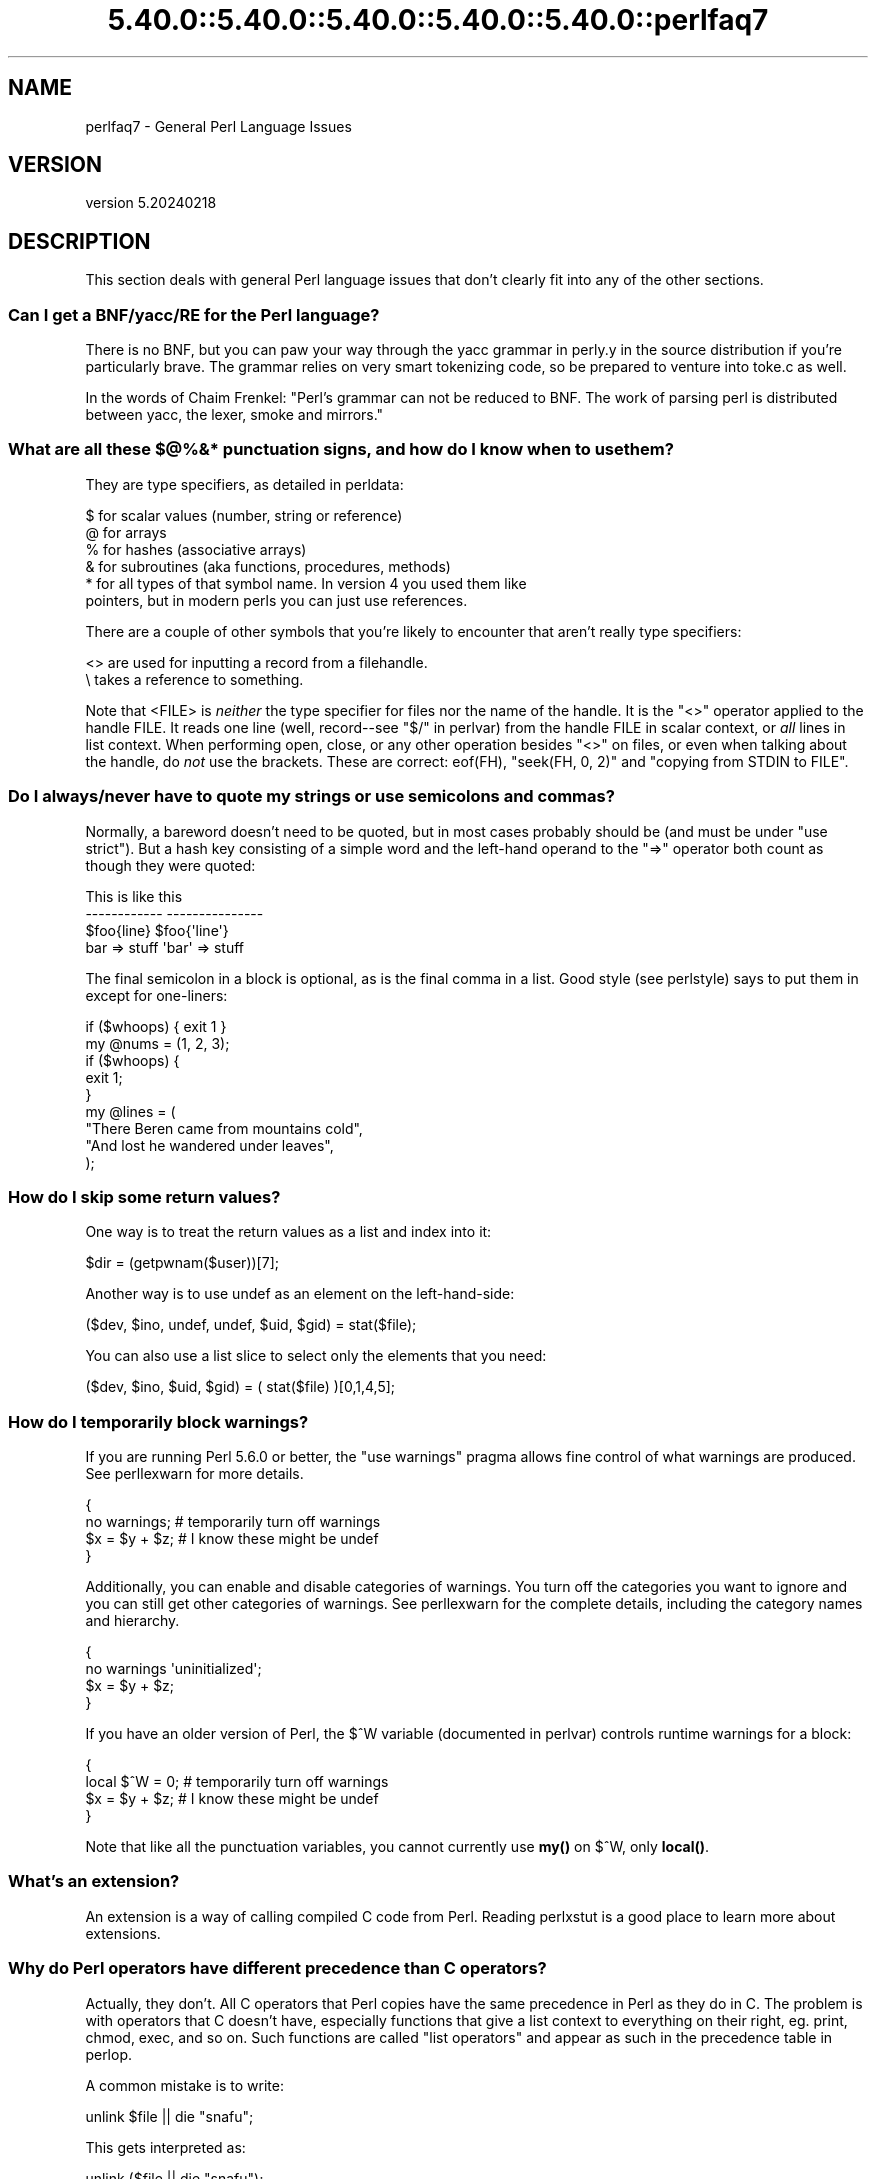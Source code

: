 .\" Automatically generated by Pod::Man 5.0102 (Pod::Simple 3.45)
.\"
.\" Standard preamble:
.\" ========================================================================
.de Sp \" Vertical space (when we can't use .PP)
.if t .sp .5v
.if n .sp
..
.de Vb \" Begin verbatim text
.ft CW
.nf
.ne \\$1
..
.de Ve \" End verbatim text
.ft R
.fi
..
.\" \*(C` and \*(C' are quotes in nroff, nothing in troff, for use with C<>.
.ie n \{\
.    ds C` ""
.    ds C' ""
'br\}
.el\{\
.    ds C`
.    ds C'
'br\}
.\"
.\" Escape single quotes in literal strings from groff's Unicode transform.
.ie \n(.g .ds Aq \(aq
.el       .ds Aq '
.\"
.\" If the F register is >0, we'll generate index entries on stderr for
.\" titles (.TH), headers (.SH), subsections (.SS), items (.Ip), and index
.\" entries marked with X<> in POD.  Of course, you'll have to process the
.\" output yourself in some meaningful fashion.
.\"
.\" Avoid warning from groff about undefined register 'F'.
.de IX
..
.nr rF 0
.if \n(.g .if rF .nr rF 1
.if (\n(rF:(\n(.g==0)) \{\
.    if \nF \{\
.        de IX
.        tm Index:\\$1\t\\n%\t"\\$2"
..
.        if !\nF==2 \{\
.            nr % 0
.            nr F 2
.        \}
.    \}
.\}
.rr rF
.\" ========================================================================
.\"
.IX Title "5.40.0::5.40.0::5.40.0::5.40.0::5.40.0::perlfaq7 3"
.TH 5.40.0::5.40.0::5.40.0::5.40.0::5.40.0::perlfaq7 3 2024-12-14 "perl v5.40.0" "Perl Programmers Reference Guide"
.\" For nroff, turn off justification.  Always turn off hyphenation; it makes
.\" way too many mistakes in technical documents.
.if n .ad l
.nh
.SH NAME
perlfaq7 \- General Perl Language Issues
.SH VERSION
.IX Header "VERSION"
version 5.20240218
.SH DESCRIPTION
.IX Header "DESCRIPTION"
This section deals with general Perl language issues that don't
clearly fit into any of the other sections.
.SS "Can I get a BNF/yacc/RE for the Perl language?"
.IX Subsection "Can I get a BNF/yacc/RE for the Perl language?"
There is no BNF, but you can paw your way through the yacc grammar in
perly.y in the source distribution if you're particularly brave. The
grammar relies on very smart tokenizing code, so be prepared to
venture into toke.c as well.
.PP
In the words of Chaim Frenkel: "Perl's grammar can not be reduced to BNF.
The work of parsing perl is distributed between yacc, the lexer, smoke
and mirrors."
.SS "What are all these $@%&* punctuation signs, and how do I know when to use them?"
.IX Subsection "What are all these $@%&* punctuation signs, and how do I know when to use them?"
They are type specifiers, as detailed in perldata:
.PP
.Vb 6
\&    $ for scalar values (number, string or reference)
\&    @ for arrays
\&    % for hashes (associative arrays)
\&    & for subroutines (aka functions, procedures, methods)
\&    * for all types of that symbol name. In version 4 you used them like
\&      pointers, but in modern perls you can just use references.
.Ve
.PP
There are a couple of other symbols that
you're likely to encounter that aren't
really type specifiers:
.PP
.Vb 2
\&    <> are used for inputting a record from a filehandle.
\&    \e  takes a reference to something.
.Ve
.PP
Note that <FILE> is \fIneither\fR the type specifier for files
nor the name of the handle. It is the \f(CW\*(C`<>\*(C'\fR operator applied
to the handle FILE. It reads one line (well, record\-\-see
"$/" in perlvar) from the handle FILE in scalar context, or \fIall\fR lines
in list context. When performing open, close, or any other operation
besides \f(CW\*(C`<>\*(C'\fR on files, or even when talking about the handle, do
\&\fInot\fR use the brackets. These are correct: \f(CWeof(FH)\fR, \f(CW\*(C`seek(FH, 0,
2)\*(C'\fR and "copying from STDIN to FILE".
.SS "Do I always/never have to quote my strings or use semicolons and commas?"
.IX Subsection "Do I always/never have to quote my strings or use semicolons and commas?"
Normally, a bareword doesn't need to be quoted, but in most cases
probably should be (and must be under \f(CW\*(C`use strict\*(C'\fR). But a hash key
consisting of a simple word and the left-hand
operand to the \f(CW\*(C`=>\*(C'\fR operator both
count as though they were quoted:
.PP
.Vb 4
\&    This                    is like this
\&    \-\-\-\-\-\-\-\-\-\-\-\-            \-\-\-\-\-\-\-\-\-\-\-\-\-\-\-
\&    $foo{line}              $foo{\*(Aqline\*(Aq}
\&    bar => stuff            \*(Aqbar\*(Aq => stuff
.Ve
.PP
The final semicolon in a block is optional, as is the final comma in a
list. Good style (see perlstyle) says to put them in except for
one-liners:
.PP
.Vb 2
\&    if ($whoops) { exit 1 }
\&    my @nums = (1, 2, 3);
\&
\&    if ($whoops) {
\&        exit 1;
\&    }
\&
\&    my @lines = (
\&        "There Beren came from mountains cold",
\&        "And lost he wandered under leaves",
\&    );
.Ve
.SS "How do I skip some return values?"
.IX Subsection "How do I skip some return values?"
One way is to treat the return values as a list and index into it:
.PP
.Vb 1
\&    $dir = (getpwnam($user))[7];
.Ve
.PP
Another way is to use undef as an element on the left-hand-side:
.PP
.Vb 1
\&    ($dev, $ino, undef, undef, $uid, $gid) = stat($file);
.Ve
.PP
You can also use a list slice to select only the elements that
you need:
.PP
.Vb 1
\&    ($dev, $ino, $uid, $gid) = ( stat($file) )[0,1,4,5];
.Ve
.SS "How do I temporarily block warnings?"
.IX Subsection "How do I temporarily block warnings?"
If you are running Perl 5.6.0 or better, the \f(CW\*(C`use warnings\*(C'\fR pragma
allows fine control of what warnings are produced.
See perllexwarn for more details.
.PP
.Vb 4
\&    {
\&        no warnings;          # temporarily turn off warnings
\&        $x = $y + $z;         # I know these might be undef
\&    }
.Ve
.PP
Additionally, you can enable and disable categories of warnings.
You turn off the categories you want to ignore and you can still
get other categories of warnings. See perllexwarn for the
complete details, including the category names and hierarchy.
.PP
.Vb 4
\&    {
\&        no warnings \*(Aquninitialized\*(Aq;
\&        $x = $y + $z;
\&    }
.Ve
.PP
If you have an older version of Perl, the \f(CW$^W\fR variable (documented
in perlvar) controls runtime warnings for a block:
.PP
.Vb 4
\&    {
\&        local $^W = 0;        # temporarily turn off warnings
\&        $x = $y + $z;         # I know these might be undef
\&    }
.Ve
.PP
Note that like all the punctuation variables, you cannot currently
use \fBmy()\fR on \f(CW$^W\fR, only \fBlocal()\fR.
.SS "What's an extension?"
.IX Subsection "What's an extension?"
An extension is a way of calling compiled C code from Perl. Reading
perlxstut is a good place to learn more about extensions.
.SS "Why do Perl operators have different precedence than C operators?"
.IX Subsection "Why do Perl operators have different precedence than C operators?"
Actually, they don't. All C operators that Perl copies have the same
precedence in Perl as they do in C. The problem is with operators that C
doesn't have, especially functions that give a list context to everything
on their right, eg. print, chmod, exec, and so on. Such functions are
called "list operators" and appear as such in the precedence table in
perlop.
.PP
A common mistake is to write:
.PP
.Vb 1
\&    unlink $file || die "snafu";
.Ve
.PP
This gets interpreted as:
.PP
.Vb 1
\&    unlink ($file || die "snafu");
.Ve
.PP
To avoid this problem, either put in extra parentheses or use the
super low precedence \f(CW\*(C`or\*(C'\fR operator:
.PP
.Vb 2
\&    (unlink $file) || die "snafu";
\&    unlink $file or die "snafu";
.Ve
.PP
The "English" operators (\f(CW\*(C`and\*(C'\fR, \f(CW\*(C`or\*(C'\fR, \f(CW\*(C`xor\*(C'\fR, and \f(CW\*(C`not\*(C'\fR)
deliberately have precedence lower than that of list operators for
just such situations as the one above.
.PP
Another operator with surprising precedence is exponentiation. It
binds more tightly even than unary minus, making \f(CW\*(C`\-2**2\*(C'\fR produce a
negative four and not a positive one. It is also right-associating, meaning
that \f(CW\*(C`2**3**2\*(C'\fR is two raised to the ninth power, not eight squared.
.PP
Although it has the same precedence as in C, Perl's \f(CW\*(C`?:\*(C'\fR operator
produces an lvalue. This assigns \f(CW$x\fR to either \f(CW$if_true\fR or \f(CW$if_false\fR, depending
on the trueness of \f(CW$maybe:\fR
.PP
.Vb 1
\&    ($maybe ? $if_true : $if_false) = $x;
.Ve
.SS "How do I declare/create a structure?"
.IX Subsection "How do I declare/create a structure?"
In general, you don't "declare" a structure. Just use a (probably
anonymous) hash reference. See perlref and perldsc for details.
Here's an example:
.PP
.Vb 3
\&    $person = {};                   # new anonymous hash
\&    $person\->{AGE}  = 24;           # set field AGE to 24
\&    $person\->{NAME} = "Nat";        # set field NAME to "Nat"
.Ve
.PP
If you're looking for something a bit more rigorous, try perlootut.
.SS "How do I create a module?"
.IX Subsection "How do I create a module?"
perlnewmod is a good place to start, ignore the bits
about uploading to CPAN if you don't want to make your
module publicly available.
.PP
ExtUtils::ModuleMaker and Module::Starter are also
good places to start. Many CPAN authors now use Dist::Zilla
to automate as much as possible.
.PP
Detailed documentation about modules can be found at:
perlmod, perlmodlib, perlmodstyle.
.PP
If you need to include C code or C library interfaces
use h2xs. h2xs will create the module distribution structure
and the initial interface files.
perlxs and perlxstut explain the details.
.SS "How do I adopt or take over a module already on CPAN?"
.IX Subsection "How do I adopt or take over a module already on CPAN?"
Ask the current maintainer to make you a co-maintainer or
transfer the module to you.
.PP
If you can not reach the author for some reason contact
the PAUSE admins at modules@perl.org who may be able to help,
but each case is treated separately.
.IP \(bu 4
Get a login for the Perl Authors Upload Server (PAUSE) if you don't
already have one: <http://pause.perl.org>
.IP \(bu 4
Write to modules@perl.org explaining what you did to contact the
current maintainer. The PAUSE admins will also try to reach the
maintainer.
.IP \(bu 4
Post a public message in a heavily trafficked site announcing your
intention to take over the module.
.IP \(bu 4
Wait a bit. The PAUSE admins don't want to act too quickly in case
the current maintainer is on holiday. If there's no response to
private communication or the public post, a PAUSE admin can transfer
it to you.
.SS "How do I create a class?"
.IX Xref "class, creation package"
.IX Subsection "How do I create a class?"
(contributed by brian d foy)
.PP
In Perl, a class is just a package, and methods are just subroutines.
Perl doesn't get more formal than that and lets you set up the package
just the way that you like it (that is, it doesn't set up anything for
you).
.PP
See also perlootut, a tutorial that covers class creation, and perlobj.
.SS "How can I tell if a variable is tainted?"
.IX Subsection "How can I tell if a variable is tainted?"
You can use the \fBtainted()\fR function of the Scalar::Util module, available
from CPAN (or included with Perl since release 5.8.0).
See also "Laundering and Detecting Tainted Data" in perlsec.
.SS "What's a closure?"
.IX Subsection "What's a closure?"
Closures are documented in perlref.
.PP
\&\fIClosure\fR is a computer science term with a precise but
hard-to-explain meaning. Usually, closures are implemented in Perl as
anonymous subroutines with lasting references to lexical variables
outside their own scopes. These lexicals magically refer to the
variables that were around when the subroutine was defined (deep
binding).
.PP
Closures are most often used in programming languages where you can
have the return value of a function be itself a function, as you can
in Perl. Note that some languages provide anonymous functions but are
not capable of providing proper closures: for example Python 2. For
more information on closures, check out any textbook on functional
programming. Scheme is a language that not only supports but
encourages closures.
.PP
Here's a classic non-closure function-generating function:
.PP
.Vb 3
\&    sub add_function_generator {
\&        return sub { shift() + shift() };
\&    }
\&
\&    my $add_sub = add_function_generator();
\&    my $sum = $add_sub\->(4,5);                # $sum is 9 now.
.Ve
.PP
The anonymous subroutine returned by \fBadd_function_generator()\fR isn't
technically a closure because it refers to no lexicals outside its own
scope. Using a closure gives you a \fIfunction template\fR with some
customization slots left out to be filled later.
.PP
Contrast this with the following \fBmake_adder()\fR function, in which the
returned anonymous function contains a reference to a lexical variable
outside the scope of that function itself. Such a reference requires
that Perl return a proper closure, thus locking in for all time the
value that the lexical had when the function was created.
.PP
.Vb 4
\&    sub make_adder {
\&        my $addpiece = shift;
\&        return sub { shift() + $addpiece };
\&    }
\&
\&    my $f1 = make_adder(20);
\&    my $f2 = make_adder(555);
.Ve
.PP
Now \f(CW$f1\->($n)\fR is always 20 plus whatever \f(CW$n\fR you pass in, whereas
\&\f(CW$f2\->($n)\fR is always 555 plus whatever \f(CW$n\fR you pass in. The \f(CW$addpiece\fR
in the closure sticks around.
.PP
Closures are often used for less esoteric purposes. For example, when
you want to pass in a bit of code into a function:
.PP
.Vb 2
\&    my $line;
\&    timeout( 30, sub { $line = <STDIN> } );
.Ve
.PP
If the code to execute had been passed in as a string,
\&\f(CW\*(Aq$line = <STDIN>\*(Aq\fR, there would have been no way for the
hypothetical \fBtimeout()\fR function to access the lexical variable
\&\f(CW$line\fR back in its caller's scope.
.PP
Another use for a closure is to make a variable \fIprivate\fR to a
named subroutine, e.g. a counter that gets initialized at creation
time of the sub and can only be modified from within the sub.
This is sometimes used with a BEGIN block in package files to make
sure a variable doesn't get meddled with during the lifetime of the
package:
.PP
.Vb 4
\&    BEGIN {
\&        my $id = 0;
\&        sub next_id { ++$id }
\&    }
.Ve
.PP
This is discussed in more detail in perlsub; see the entry on
\&\fIPersistent Private Variables\fR.
.SS "What is variable suicide and how can I prevent it?"
.IX Subsection "What is variable suicide and how can I prevent it?"
This problem was fixed in perl 5.004_05, so preventing it means upgrading
your version of perl. ;)
.PP
Variable suicide is when you (temporarily or permanently) lose the value
of a variable. It is caused by scoping through \fBmy()\fR and \fBlocal()\fR
interacting with either closures or aliased \fBforeach()\fR iterator variables
and subroutine arguments. It used to be easy to inadvertently lose a
variable's value this way, but now it's much harder. Take this code:
.PP
.Vb 4
\&    my $f = \*(Aqfoo\*(Aq;
\&    sub T {
\&        while ($i++ < 3) { my $f = $f; $f .= "bar"; print $f, "\en" }
\&    }
\&
\&    T;
\&    print "Finally $f\en";
.Ve
.PP
If you are experiencing variable suicide, that \f(CW\*(C`my $f\*(C'\fR in the subroutine
doesn't pick up a fresh copy of the \f(CW$f\fR whose value is \f(CW\*(Aqfoo\*(Aq\fR. The
output shows that inside the subroutine the value of \f(CW$f\fR leaks through
when it shouldn't, as in this output:
.PP
.Vb 4
\&    foobar
\&    foobarbar
\&    foobarbarbar
\&    Finally foo
.Ve
.PP
The \f(CW$f\fR that has "bar" added to it three times should be a new \f(CW$f\fR
\&\f(CW\*(C`my $f\*(C'\fR should create a new lexical variable each time through the loop.
The expected output is:
.PP
.Vb 4
\&    foobar
\&    foobar
\&    foobar
\&    Finally foo
.Ve
.SS "How can I pass/return a {Function, FileHandle, Array, Hash, Method, Regex}?"
.IX Subsection "How can I pass/return a {Function, FileHandle, Array, Hash, Method, Regex}?"
You need to pass references to these objects. See "Pass by
Reference" in perlsub for this particular question, and perlref for
information on references.
.IP "Passing Variables and Functions" 4
.IX Item "Passing Variables and Functions"
Regular variables and functions are quite easy to pass: just pass in a
reference to an existing or anonymous variable or function:
.Sp
.Vb 1
\&    func( \e$some_scalar );
\&
\&    func( \e@some_array  );
\&    func( [ 1 .. 10 ]   );
\&
\&    func( \e%some_hash   );
\&    func( { this => 10, that => 20 }   );
\&
\&    func( \e&some_func   );
\&    func( sub { $_[0] ** $_[1] }   );
.Ve
.IP "Passing Filehandles" 4
.IX Item "Passing Filehandles"
As of Perl 5.6, you can represent filehandles with scalar variables
which you treat as any other scalar.
.Sp
.Vb 2
\&    open my $fh, $filename or die "Cannot open $filename! $!";
\&    func( $fh );
\&
\&    sub func {
\&        my $passed_fh = shift;
\&
\&        my $line = <$passed_fh>;
\&    }
.Ve
.Sp
Before Perl 5.6, you had to use the \f(CW*FH\fR or \f(CW\*(C`\e*FH\*(C'\fR notations.
These are "typeglobs"\-\-see "Typeglobs and Filehandles" in perldata
and especially "Pass by Reference" in perlsub for more information.
.IP "Passing Regexes" 4
.IX Item "Passing Regexes"
Here's an example of how to pass in a string and a regular expression
for it to match against. You construct the pattern with the \f(CW\*(C`qr//\*(C'\fR
operator:
.Sp
.Vb 6
\&    sub compare {
\&        my ($val1, $regex) = @_;
\&        my $retval = $val1 =~ /$regex/;
\&        return $retval;
\&    }
\&    $match = compare("old McDonald", qr/d.*D/i);
.Ve
.IP "Passing Methods" 4
.IX Item "Passing Methods"
To pass an object method into a subroutine, you can do this:
.Sp
.Vb 7
\&    call_a_lot(10, $some_obj, "methname")
\&    sub call_a_lot {
\&        my ($count, $widget, $trick) = @_;
\&        for (my $i = 0; $i < $count; $i++) {
\&            $widget\->$trick();
\&        }
\&    }
.Ve
.Sp
Or, you can use a closure to bundle up the object, its
method call, and arguments:
.Sp
.Vb 6
\&    my $whatnot = sub { $some_obj\->obfuscate(@args) };
\&    func($whatnot);
\&    sub func {
\&        my $code = shift;
\&        &$code();
\&    }
.Ve
.Sp
You could also investigate the \fBcan()\fR method in the UNIVERSAL class
(part of the standard perl distribution).
.SS "How do I create a static variable?"
.IX Subsection "How do I create a static variable?"
(contributed by brian d foy)
.PP
In Perl 5.10, declare the variable with \f(CW\*(C`state\*(C'\fR. The \f(CW\*(C`state\*(C'\fR
declaration creates the lexical variable that persists between calls
to the subroutine:
.PP
.Vb 1
\&    sub counter { state $count = 1; $count++ }
.Ve
.PP
You can fake a static variable by using a lexical variable which goes
out of scope. In this example, you define the subroutine \f(CW\*(C`counter\*(C'\fR, and
it uses the lexical variable \f(CW$count\fR. Since you wrap this in a BEGIN
block, \f(CW$count\fR is defined at compile-time, but also goes out of
scope at the end of the BEGIN block. The BEGIN block also ensures that
the subroutine and the value it uses is defined at compile-time so the
subroutine is ready to use just like any other subroutine, and you can
put this code in the same place as other subroutines in the program
text (i.e. at the end of the code, typically). The subroutine
\&\f(CW\*(C`counter\*(C'\fR still has a reference to the data, and is the only way you
can access the value (and each time you do, you increment the value).
The data in chunk of memory defined by \f(CW$count\fR is private to
\&\f(CW\*(C`counter\*(C'\fR.
.PP
.Vb 4
\&    BEGIN {
\&        my $count = 1;
\&        sub counter { $count++ }
\&    }
\&
\&    my $start = counter();
\&
\&    .... # code that calls counter();
\&
\&    my $end = counter();
.Ve
.PP
In the previous example, you created a function-private variable
because only one function remembered its reference. You could define
multiple functions while the variable is in scope, and each function
can share the "private" variable. It's not really "static" because you
can access it outside the function while the lexical variable is in
scope, and even create references to it. In this example,
\&\f(CW\*(C`increment_count\*(C'\fR and \f(CW\*(C`return_count\*(C'\fR share the variable. One
function adds to the value and the other simply returns the value.
They can both access \f(CW$count\fR, and since it has gone out of scope,
there is no other way to access it.
.PP
.Vb 5
\&    BEGIN {
\&        my $count = 1;
\&        sub increment_count { $count++ }
\&        sub return_count    { $count }
\&    }
.Ve
.PP
To declare a file-private variable, you still use a lexical variable.
A file is also a scope, so a lexical variable defined in the file
cannot be seen from any other file.
.PP
See "Persistent Private Variables" in perlsub for more information.
The discussion of closures in perlref may help you even though we
did not use anonymous subroutines in this answer. See
"Persistent Private Variables" in perlsub for details.
.SS "What's the difference between dynamic and lexical (static) scoping? Between \fBlocal()\fP and \fBmy()\fP?"
.IX Subsection "What's the difference between dynamic and lexical (static) scoping? Between local() and my()?"
\&\f(CWlocal($x)\fR saves away the old value of the global variable \f(CW$x\fR
and assigns a new value for the duration of the subroutine \fIwhich is
visible in other functions called from that subroutine\fR. This is done
at run-time, so is called dynamic scoping. \fBlocal()\fR always affects global
variables, also called package variables or dynamic variables.
.PP
\&\f(CWmy($x)\fR creates a new variable that is only visible in the current
subroutine. This is done at compile-time, so it is called lexical or
static scoping. \fBmy()\fR always affects private variables, also called
lexical variables or (improperly) static(ly scoped) variables.
.PP
For instance:
.PP
.Vb 3
\&    sub visible {
\&        print "var has value $var\en";
\&    }
\&
\&    sub dynamic {
\&        local $var = \*(Aqlocal\*(Aq;    # new temporary value for the still\-global
\&        visible();              #   variable called $var
\&    }
\&
\&    sub lexical {
\&        my $var = \*(Aqprivate\*(Aq;    # new private variable, $var
\&        visible();              # (invisible outside of sub scope)
\&    }
\&
\&    $var = \*(Aqglobal\*(Aq;
\&
\&    visible();              # prints global
\&    dynamic();              # prints local
\&    lexical();              # prints global
.Ve
.PP
Notice how at no point does the value "private" get printed. That's
because \f(CW$var\fR only has that value within the block of the \fBlexical()\fR
function, and it is hidden from the called subroutine.
.PP
In summary, \fBlocal()\fR doesn't make what you think of as private, local
variables. It gives a global variable a temporary value. \fBmy()\fR is
what you're looking for if you want private variables.
.PP
See "Private Variables via \fBmy()\fR" in perlsub and
"Temporary Values via \fBlocal()\fR" in perlsub for excruciating details.
.SS "How can I access a dynamic variable while a similarly named lexical is in scope?"
.IX Subsection "How can I access a dynamic variable while a similarly named lexical is in scope?"
If you know your package, you can just mention it explicitly, as in
\&\f(CW$Some_Pack::var\fR. Note that the notation \f(CW$::var\fR is \fBnot\fR the dynamic \f(CW$var\fR
in the current package, but rather the one in the "main" package, as
though you had written \f(CW$main::var\fR.
.PP
.Vb 3
\&    use vars \*(Aq$var\*(Aq;
\&    local $var = "global";
\&    my    $var = "lexical";
\&
\&    print "lexical is $var\en";
\&    print "global  is $main::var\en";
.Ve
.PP
Alternatively you can use the compiler directive \fBour()\fR to bring a
dynamic variable into the current lexical scope.
.PP
.Vb 2
\&    require 5.006; # our() did not exist before 5.6
\&    use vars \*(Aq$var\*(Aq;
\&
\&    local $var = "global";
\&    my $var    = "lexical";
\&
\&    print "lexical is $var\en";
\&
\&    {
\&        our $var;
\&        print "global  is $var\en";
\&    }
.Ve
.SS "What's the difference between deep and shallow binding?"
.IX Subsection "What's the difference between deep and shallow binding?"
In deep binding, lexical variables mentioned in anonymous subroutines
are the same ones that were in scope when the subroutine was created.
In shallow binding, they are whichever variables with the same names
happen to be in scope when the subroutine is called. Perl always uses
deep binding of lexical variables (i.e., those created with \fBmy()\fR).
However, dynamic variables (aka global, local, or package variables)
are effectively shallowly bound. Consider this just one more reason
not to use them. See the answer to "What's a closure?".
.SS "Why doesn't ""my($foo) = <$fh>;"" work right?"
.IX Subsection "Why doesn't ""my($foo) = <$fh>;"" work right?"
\&\f(CWmy()\fR and \f(CWlocal()\fR give list context to the right hand side
of \f(CW\*(C`=\*(C'\fR. The <$fh> read operation, like so many of Perl's
functions and operators, can tell which context it was called in and
behaves appropriately. In general, the \fBscalar()\fR function can help.
This function does nothing to the data itself (contrary to popular myth)
but rather tells its argument to behave in whatever its scalar fashion is.
If that function doesn't have a defined scalar behavior, this of course
doesn't help you (such as with \fBsort()\fR).
.PP
To enforce scalar context in this particular case, however, you need
merely omit the parentheses:
.PP
.Vb 3
\&    local($foo) = <$fh>;        # WRONG
\&    local($foo) = scalar(<$fh>);   # ok
\&    local $foo  = <$fh>;        # right
.Ve
.PP
You should probably be using lexical variables anyway, although the
issue is the same here:
.PP
.Vb 2
\&    my($foo) = <$fh>;    # WRONG
\&    my $foo  = <$fh>;    # right
.Ve
.SS "How do I redefine a builtin function, operator, or method?"
.IX Subsection "How do I redefine a builtin function, operator, or method?"
Why do you want to do that? :\-)
.PP
If you want to override a predefined function, such as \fBopen()\fR,
then you'll have to import the new definition from a different
module. See "Overriding Built-in Functions" in perlsub.
.PP
If you want to overload a Perl operator, such as \f(CW\*(C`+\*(C'\fR or \f(CW\*(C`**\*(C'\fR,
then you'll want to use the \f(CW\*(C`use overload\*(C'\fR pragma, documented
in overload.
.PP
If you're talking about obscuring method calls in parent classes,
see "Overriding methods and method resolution" in perlootut.
.SS "What's the difference between calling a function as &foo and \fBfoo()\fP?"
.IX Subsection "What's the difference between calling a function as &foo and foo()?"
(contributed by brian d foy)
.PP
Calling a subroutine as \f(CW&foo\fR with no trailing parentheses ignores
the prototype of \f(CW\*(C`foo\*(C'\fR and passes it the current value of the argument
list, \f(CW@_\fR. Here's an example; the \f(CW\*(C`bar\*(C'\fR subroutine calls \f(CW&foo\fR,
which prints its arguments list:
.PP
.Vb 1
\&    sub foo { print "Args in foo are: @_\en"; }
\&
\&    sub bar { &foo; }
\&
\&    bar( "a", "b", "c" );
.Ve
.PP
When you call \f(CW\*(C`bar\*(C'\fR with arguments, you see that \f(CW\*(C`foo\*(C'\fR got the same \f(CW@_\fR:
.PP
.Vb 1
\&    Args in foo are: a b c
.Ve
.PP
Calling the subroutine with trailing parentheses, with or without arguments,
does not use the current \f(CW@_\fR. Changing the example to put parentheses after
the call to \f(CW\*(C`foo\*(C'\fR changes the program:
.PP
.Vb 1
\&    sub foo { print "Args in foo are: @_\en"; }
\&
\&    sub bar { &foo(); }
\&
\&    bar( "a", "b", "c" );
.Ve
.PP
Now the output shows that \f(CW\*(C`foo\*(C'\fR doesn't get the \f(CW@_\fR from its caller.
.PP
.Vb 1
\&    Args in foo are:
.Ve
.PP
However, using \f(CW\*(C`&\*(C'\fR in the call still overrides the prototype of \f(CW\*(C`foo\*(C'\fR if
present:
.PP
.Vb 1
\&    sub foo ($$$) { print "Args infoo are: @_\en"; }
\&
\&    sub bar_1 { &foo; }
\&    sub bar_2 { &foo(); }
\&    sub bar_3 { foo( $_[0], $_[1], $_[2] ); }
\&    # sub bar_4 { foo(); }
\&    # bar_4 doesn\*(Aqt compile: "Not enough arguments for main::foo at ..."
\&
\&    bar_1( "a", "b", "c" );
\&    # Args in foo are: a b c
\&
\&    bar_2( "a", "b", "c" );
\&    # Args in foo are:
\&
\&    bar_3( "a", "b", "c" );
\&    # Args in foo are: a b c
.Ve
.PP
The main use of the \f(CW@_\fR pass-through feature is to write subroutines
whose main job it is to call other subroutines for you. For further
details, see perlsub.
.SS "How do I create a switch or case statement?"
.IX Subsection "How do I create a switch or case statement?"
There is a given/when statement in Perl, but it is experimental and
will be removed in Perl 5.42. See perlsyn for more details.
.PP
The general answer is to use a CPAN module such as Switch::Plain:
.PP
.Vb 6
\&    use Switch::Plain;
\&    sswitch($variable_holding_a_string) {
\&        case \*(Aqfirst\*(Aq: { }
\&        case \*(Aqsecond\*(Aq: { }
\&        default: { }
\&    }
.Ve
.PP
or for more complicated comparisons, \f(CW\*(C`if\-elsif\-else\*(C'\fR:
.PP
.Vb 6
\&    for ($variable_to_test) {
\&        if    (/pat1/)  { }     # do something
\&        elsif (/pat2/)  { }     # do something else
\&        elsif (/pat3/)  { }     # do something else
\&        else            { }     # default
\&    }
.Ve
.PP
Here's a simple example of a switch based on pattern matching,
lined up in a way to make it look more like a switch statement.
We'll do a multiway conditional based on the type of reference stored
in \f(CW$whatchamacallit:\fR
.PP
.Vb 1
\&    SWITCH: for (ref $whatchamacallit) {
\&
\&        /^$/           && die "not a reference";
\&
\&        /SCALAR/       && do {
\&                        print_scalar($$ref);
\&                        last SWITCH;
\&                      };
\&
\&        /ARRAY/        && do {
\&                        print_array(@$ref);
\&                        last SWITCH;
\&                      };
\&
\&        /HASH/        && do {
\&                        print_hash(%$ref);
\&                        last SWITCH;
\&                      };
\&
\&        /CODE/        && do {
\&                        warn "can\*(Aqt print function ref";
\&                        last SWITCH;
\&                      };
\&
\&        # DEFAULT
\&
\&        warn "User defined type skipped";
\&
\&    }
.Ve
.PP
See perlsyn for other examples in this style.
.PP
Sometimes you should change the positions of the constant and the variable.
For example, let's say you wanted to test which of many answers you were
given, but in a case-insensitive way that also allows abbreviations.
You can use the following technique if the strings all start with
different characters or if you want to arrange the matches so that
one takes precedence over another, as \f(CW"SEND"\fR has precedence over
\&\f(CW"STOP"\fR here:
.PP
.Vb 6
\&    chomp($answer = <>);
\&    if    ("SEND"  =~ /^\eQ$answer/i) { print "Action is send\en"  }
\&    elsif ("STOP"  =~ /^\eQ$answer/i) { print "Action is stop\en"  }
\&    elsif ("ABORT" =~ /^\eQ$answer/i) { print "Action is abort\en" }
\&    elsif ("LIST"  =~ /^\eQ$answer/i) { print "Action is list\en"  }
\&    elsif ("EDIT"  =~ /^\eQ$answer/i) { print "Action is edit\en"  }
.Ve
.PP
A totally different approach is to create a hash of function references.
.PP
.Vb 6
\&    my %commands = (
\&        "happy" => \e&joy,
\&        "sad",  => \e&sullen,
\&        "done"  => sub { die "See ya!" },
\&        "mad"   => \e&angry,
\&    );
\&
\&    print "How are you? ";
\&    chomp($string = <STDIN>);
\&    if ($commands{$string}) {
\&        $commands{$string}\->();
\&    } else {
\&        print "No such command: $string\en";
\&    }
.Ve
.PP
Starting from Perl 5.8, a source filter module, \f(CW\*(C`Switch\*(C'\fR, can also be
used to get switch and case. Its use is now discouraged, because it's
not fully compatible with the native switch of Perl 5.10, and because,
as it's implemented as a source filter, it doesn't always work as intended
when complex syntax is involved.
.SS "How can I catch accesses to undefined variables, functions, or methods?"
.IX Subsection "How can I catch accesses to undefined variables, functions, or methods?"
The AUTOLOAD method, discussed in "Autoloading" in perlsub lets you capture
calls to undefined functions and methods.
.PP
When it comes to undefined variables that would trigger a warning
under \f(CW\*(C`use warnings\*(C'\fR, you can promote the warning to an error.
.PP
.Vb 1
\&    use warnings FATAL => qw(uninitialized);
.Ve
.SS "Why can't a method included in this same file be found?"
.IX Subsection "Why can't a method included in this same file be found?"
Some possible reasons: your inheritance is getting confused, you've
misspelled the method name, or the object is of the wrong type. Check
out perlootut for details about any of the above cases. You may
also use \f(CW\*(C`print ref($object)\*(C'\fR to find out the class \f(CW$object\fR was
blessed into.
.PP
Another possible reason for problems is that you've used the
indirect object syntax (eg, \f(CW\*(C`find Guru "Samy"\*(C'\fR) on a class name
before Perl has seen that such a package exists. It's wisest to make
sure your packages are all defined before you start using them, which
will be taken care of if you use the \f(CW\*(C`use\*(C'\fR statement instead of
\&\f(CW\*(C`require\*(C'\fR. If not, make sure to use arrow notation (eg.,
\&\f(CW\*(C`Guru\->find("Samy")\*(C'\fR) instead. Object notation is explained in
perlobj.
.PP
Make sure to read about creating modules in perlmod and
the perils of indirect objects in "Method Invocation" in perlobj.
.SS "How can I find out my current or calling package?"
.IX Subsection "How can I find out my current or calling package?"
(contributed by brian d foy)
.PP
To find the package you are currently in, use the special literal
\&\f(CW\*(C`_\|_PACKAGE_\|_\*(C'\fR, as documented in perldata. You can only use the
special literals as separate tokens, so you can't interpolate them
into strings like you can with variables:
.PP
.Vb 2
\&    my $current_package = _\|_PACKAGE_\|_;
\&    print "I am in package $current_package\en";
.Ve
.PP
If you want to find the package calling your code, perhaps to give better
diagnostics as Carp does, use the \f(CW\*(C`caller\*(C'\fR built-in:
.PP
.Vb 3
\&    sub foo {
\&        my @args = ...;
\&        my( $package, $filename, $line ) = caller;
\&
\&        print "I was called from package $package\en";
\&        );
.Ve
.PP
By default, your program starts in package \f(CW\*(C`main\*(C'\fR, so you will
always be in some package.
.PP
This is different from finding out the package an object is blessed
into, which might not be the current package. For that, use \f(CW\*(C`blessed\*(C'\fR
from Scalar::Util, part of the Standard Library since Perl 5.8:
.PP
.Vb 2
\&    use Scalar::Util qw(blessed);
\&    my $object_package = blessed( $object );
.Ve
.PP
Most of the time, you shouldn't care what package an object is blessed
into, however, as long as it claims to inherit from that class:
.PP
.Vb 1
\&    my $is_right_class = eval { $object\->isa( $package ) }; # true or false
.Ve
.PP
And, with Perl 5.10 and later, you don't have to check for an
inheritance to see if the object can handle a role. For that, you can
use \f(CW\*(C`DOES\*(C'\fR, which comes from \f(CW\*(C`UNIVERSAL\*(C'\fR:
.PP
.Vb 1
\&    my $class_does_it = eval { $object\->DOES( $role ) }; # true or false
.Ve
.PP
You can safely replace \f(CW\*(C`isa\*(C'\fR with \f(CW\*(C`DOES\*(C'\fR (although the converse is not true).
.SS "How can I comment out a large block of Perl code?"
.IX Subsection "How can I comment out a large block of Perl code?"
(contributed by brian d foy)
.PP
The quick-and-dirty way to comment out more than one line of Perl is
to surround those lines with Pod directives. You have to put these
directives at the beginning of the line and somewhere where Perl
expects a new statement (so not in the middle of statements like the \f(CW\*(C`#\*(C'\fR
comments). You end the comment with \f(CW\*(C`=cut\*(C'\fR, ending the Pod section:
.PP
.Vb 1
\&    =pod
\&
\&    my $object = NotGonnaHappen\->new();
\&
\&    ignored_sub();
\&
\&    $wont_be_assigned = 37;
\&
\&    =cut
.Ve
.PP
The quick-and-dirty method only works well when you don't plan to
leave the commented code in the source. If a Pod parser comes along,
your multiline comment is going to show up in the Pod translation.
A better way hides it from Pod parsers as well.
.PP
The \f(CW\*(C`=begin\*(C'\fR directive can mark a section for a particular purpose.
If the Pod parser doesn't want to handle it, it just ignores it. Label
the comments with \f(CW\*(C`comment\*(C'\fR. End the comment using \f(CW\*(C`=end\*(C'\fR with the
same label. You still need the \f(CW\*(C`=cut\*(C'\fR to go back to Perl code from
the Pod comment:
.PP
.Vb 1
\&    =begin comment
\&
\&    my $object = NotGonnaHappen\->new();
\&
\&    ignored_sub();
\&
\&    $wont_be_assigned = 37;
\&
\&    =end comment
\&
\&    =cut
.Ve
.PP
For more information on Pod, check out perlpod and perlpodspec.
.SS "How do I clear a package?"
.IX Subsection "How do I clear a package?"
Use this code, provided by Mark-Jason Dominus:
.PP
.Vb 10
\&    sub scrub_package {
\&        no strict \*(Aqrefs\*(Aq;
\&        my $pack = shift;
\&        die "Shouldn\*(Aqt delete main package"
\&            if $pack eq "" || $pack eq "main";
\&        my $stash = *{$pack . \*(Aq::\*(Aq}{HASH};
\&        my $name;
\&        foreach $name (keys %$stash) {
\&            my $fullname = $pack . \*(Aq::\*(Aq . $name;
\&            # Get rid of everything with that name.
\&            undef $$fullname;
\&            undef @$fullname;
\&            undef %$fullname;
\&            undef &$fullname;
\&            undef *$fullname;
\&        }
\&    }
.Ve
.PP
Or, if you're using a recent release of Perl, you can
just use the \fBSymbol::delete_package()\fR function instead.
.SS "How can I use a variable as a variable name?"
.IX Subsection "How can I use a variable as a variable name?"
Beginners often think they want to have a variable contain the name
of a variable.
.PP
.Vb 3
\&    $fred    = 23;
\&    $varname = "fred";
\&    ++$$varname;         # $fred now 24
.Ve
.PP
This works \fIsometimes\fR, but it is a very bad idea for two reasons.
.PP
The first reason is that this technique \fIonly works on global
variables\fR. That means that if \f(CW$fred\fR is a lexical variable created
with \fBmy()\fR in the above example, the code wouldn't work at all: you'd
accidentally access the global and skip right over the private lexical
altogether. Global variables are bad because they can easily collide
accidentally and in general make for non-scalable and confusing code.
.PP
Symbolic references are forbidden under the \f(CW\*(C`use strict\*(C'\fR pragma.
They are not true references and consequently are not reference-counted
or garbage-collected.
.PP
The other reason why using a variable to hold the name of another
variable is a bad idea is that the question often stems from a lack of
understanding of Perl data structures, particularly hashes. By using
symbolic references, you are just using the package's symbol-table hash
(like \f(CW%main::\fR) instead of a user-defined hash. The solution is to
use your own hash or a real reference instead.
.PP
.Vb 3
\&    $USER_VARS{"fred"} = 23;
\&    my $varname = "fred";
\&    $USER_VARS{$varname}++;  # not $$varname++
.Ve
.PP
There we're using the \f(CW%USER_VARS\fR hash instead of symbolic references.
Sometimes this comes up in reading strings from the user with variable
references and wanting to expand them to the values of your perl
program's variables. This is also a bad idea because it conflates the
program-addressable namespace and the user-addressable one. Instead of
reading a string and expanding it to the actual contents of your program's
own variables:
.PP
.Vb 2
\&    $str = \*(Aqthis has a $fred and $barney in it\*(Aq;
\&    $str =~ s/(\e$\ew+)/$1/eeg;          # need double eval
.Ve
.PP
it would be better to keep a hash around like \f(CW%USER_VARS\fR and have
variable references actually refer to entries in that hash:
.PP
.Vb 1
\&    $str =~ s/\e$(\ew+)/$USER_VARS{$1}/g;   # no /e here at all
.Ve
.PP
That's faster, cleaner, and safer than the previous approach. Of course,
you don't need to use a dollar sign. You could use your own scheme to
make it less confusing, like bracketed percent symbols, etc.
.PP
.Vb 2
\&    $str = \*(Aqthis has a %fred% and %barney% in it\*(Aq;
\&    $str =~ s/%(\ew+)%/$USER_VARS{$1}/g;   # no /e here at all
.Ve
.PP
Another reason that folks sometimes think they want a variable to
contain the name of a variable is that they don't know how to build
proper data structures using hashes. For example, let's say they
wanted two hashes in their program: \f(CW%fred\fR and \f(CW%barney\fR, and that they
wanted to use another scalar variable to refer to those by name.
.PP
.Vb 2
\&    $name = "fred";
\&    $$name{WIFE} = "wilma";     # set %fred
\&
\&    $name = "barney";
\&    $$name{WIFE} = "betty";    # set %barney
.Ve
.PP
This is still a symbolic reference, and is still saddled with the
problems enumerated above. It would be far better to write:
.PP
.Vb 2
\&    $folks{"fred"}{WIFE}   = "wilma";
\&    $folks{"barney"}{WIFE} = "betty";
.Ve
.PP
And just use a multilevel hash to start with.
.PP
The only times that you absolutely \fImust\fR use symbolic references are
when you really must refer to the symbol table. This may be because it's
something that one can't take a real reference to, such as a format name.
Doing so may also be important for method calls, since these always go
through the symbol table for resolution.
.PP
In those cases, you would turn off \f(CW\*(C`strict \*(Aqrefs\*(Aq\*(C'\fR temporarily so you
can play around with the symbol table. For example:
.PP
.Vb 5
\&    @colors = qw(red blue green yellow orange purple violet);
\&    for my $name (@colors) {
\&        no strict \*(Aqrefs\*(Aq;  # renege for the block
\&        *$name = sub { "<FONT COLOR=\*(Aq$name\*(Aq>@_</FONT>" };
\&    }
.Ve
.PP
All those functions (\fBred()\fR, \fBblue()\fR, \fBgreen()\fR, etc.) appear to be separate,
but the real code in the closure actually was compiled only once.
.PP
So, sometimes you might want to use symbolic references to manipulate
the symbol table directly. This doesn't matter for formats, handles, and
subroutines, because they are always global\-\-you can't use \fBmy()\fR on them.
For scalars, arrays, and hashes, though\-\-and usually for subroutines\-\-
you probably only want to use hard references.
.SS "What does ""bad interpreter"" mean?"
.IX Subsection "What does ""bad interpreter"" mean?"
(contributed by brian d foy)
.PP
The "bad interpreter" message comes from the shell, not perl. The
actual message may vary depending on your platform, shell, and locale
settings.
.PP
If you see "bad interpreter \- no such file or directory", the first
line in your perl script (the "shebang" line) does not contain the
right path to perl (or any other program capable of running scripts).
Sometimes this happens when you move the script from one machine to
another and each machine has a different path to perl\-\-/usr/bin/perl
versus /usr/local/bin/perl for instance. It may also indicate
that the source machine has CRLF line terminators and the
destination machine has LF only: the shell tries to find
/usr/bin/perl<CR>, but can't.
.PP
If you see "bad interpreter: Permission denied", you need to make your
script executable.
.PP
In either case, you should still be able to run the scripts with perl
explicitly:
.PP
.Vb 1
\&    % perl script.pl
.Ve
.PP
If you get a message like "perl: command not found", perl is not in
your PATH, which might also mean that the location of perl is not
where you expect it so you need to adjust your shebang line.
.SS "Do I need to recompile XS modules when there is a change in the C library?"
.IX Subsection "Do I need to recompile XS modules when there is a change in the C library?"
(contributed by Alex Beamish)
.PP
If the new version of the C library is ABI-compatible (that's Application
Binary Interface compatible) with the version you're upgrading from, and if the
shared library version didn't change, no re-compilation should be necessary.
.SH "AUTHOR AND COPYRIGHT"
.IX Header "AUTHOR AND COPYRIGHT"
Copyright (c) 1997\-2013 Tom Christiansen, Nathan Torkington, and
other authors as noted. All rights reserved.
.PP
This documentation is free; you can redistribute it and/or modify it
under the same terms as Perl itself.
.PP
Irrespective of its distribution, all code examples in this file
are hereby placed into the public domain. You are permitted and
encouraged to use this code in your own programs for fun
or for profit as you see fit. A simple comment in the code giving
credit would be courteous but is not required.

